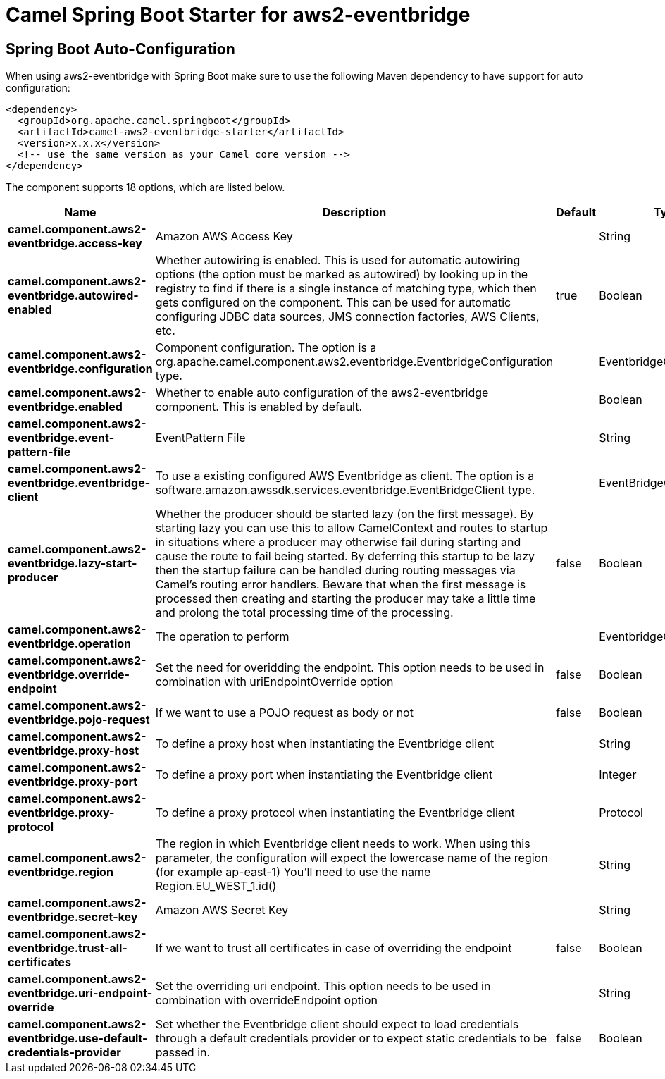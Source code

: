 // spring-boot-auto-configure options: START
:page-partial:
:doctitle: Camel Spring Boot Starter for aws2-eventbridge

== Spring Boot Auto-Configuration

When using aws2-eventbridge with Spring Boot make sure to use the following Maven dependency to have support for auto configuration:

[source,xml]
----
<dependency>
  <groupId>org.apache.camel.springboot</groupId>
  <artifactId>camel-aws2-eventbridge-starter</artifactId>
  <version>x.x.x</version>
  <!-- use the same version as your Camel core version -->
</dependency>
----


The component supports 18 options, which are listed below.



[width="100%",cols="2,5,^1,2",options="header"]
|===
| Name | Description | Default | Type
| *camel.component.aws2-eventbridge.access-key* | Amazon AWS Access Key |  | String
| *camel.component.aws2-eventbridge.autowired-enabled* | Whether autowiring is enabled. This is used for automatic autowiring options (the option must be marked as autowired) by looking up in the registry to find if there is a single instance of matching type, which then gets configured on the component. This can be used for automatic configuring JDBC data sources, JMS connection factories, AWS Clients, etc. | true | Boolean
| *camel.component.aws2-eventbridge.configuration* | Component configuration. The option is a org.apache.camel.component.aws2.eventbridge.EventbridgeConfiguration type. |  | EventbridgeConfiguration
| *camel.component.aws2-eventbridge.enabled* | Whether to enable auto configuration of the aws2-eventbridge component. This is enabled by default. |  | Boolean
| *camel.component.aws2-eventbridge.event-pattern-file* | EventPattern File |  | String
| *camel.component.aws2-eventbridge.eventbridge-client* | To use a existing configured AWS Eventbridge as client. The option is a software.amazon.awssdk.services.eventbridge.EventBridgeClient type. |  | EventBridgeClient
| *camel.component.aws2-eventbridge.lazy-start-producer* | Whether the producer should be started lazy (on the first message). By starting lazy you can use this to allow CamelContext and routes to startup in situations where a producer may otherwise fail during starting and cause the route to fail being started. By deferring this startup to be lazy then the startup failure can be handled during routing messages via Camel's routing error handlers. Beware that when the first message is processed then creating and starting the producer may take a little time and prolong the total processing time of the processing. | false | Boolean
| *camel.component.aws2-eventbridge.operation* | The operation to perform |  | EventbridgeOperations
| *camel.component.aws2-eventbridge.override-endpoint* | Set the need for overidding the endpoint. This option needs to be used in combination with uriEndpointOverride option | false | Boolean
| *camel.component.aws2-eventbridge.pojo-request* | If we want to use a POJO request as body or not | false | Boolean
| *camel.component.aws2-eventbridge.proxy-host* | To define a proxy host when instantiating the Eventbridge client |  | String
| *camel.component.aws2-eventbridge.proxy-port* | To define a proxy port when instantiating the Eventbridge client |  | Integer
| *camel.component.aws2-eventbridge.proxy-protocol* | To define a proxy protocol when instantiating the Eventbridge client |  | Protocol
| *camel.component.aws2-eventbridge.region* | The region in which Eventbridge client needs to work. When using this parameter, the configuration will expect the lowercase name of the region (for example ap-east-1) You'll need to use the name Region.EU_WEST_1.id() |  | String
| *camel.component.aws2-eventbridge.secret-key* | Amazon AWS Secret Key |  | String
| *camel.component.aws2-eventbridge.trust-all-certificates* | If we want to trust all certificates in case of overriding the endpoint | false | Boolean
| *camel.component.aws2-eventbridge.uri-endpoint-override* | Set the overriding uri endpoint. This option needs to be used in combination with overrideEndpoint option |  | String
| *camel.component.aws2-eventbridge.use-default-credentials-provider* | Set whether the Eventbridge client should expect to load credentials through a default credentials provider or to expect static credentials to be passed in. | false | Boolean
|===
// spring-boot-auto-configure options: END
